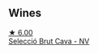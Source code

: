 
** Wines

#+begin_export html
<div class="flex-container">
  <a class="flex-item flex-item-left" href="/wines/ad7ea416-1a45-4a6c-8255-114fb9ced2ab.html">
    <img class="flex-bottle" src="/images/ad/7ea416-1a45-4a6c-8255-114fb9ced2ab/2022-07-02-16-19-17-A49BA315-7C28-4549-BC11-D64B72A35027-1-105-c@512.webp"></img>
    <section class="h">★ 6.00</section>
    <section class="h text-bolder">Selecció Brut Cava - NV</section>
  </a>

</div>
#+end_export
